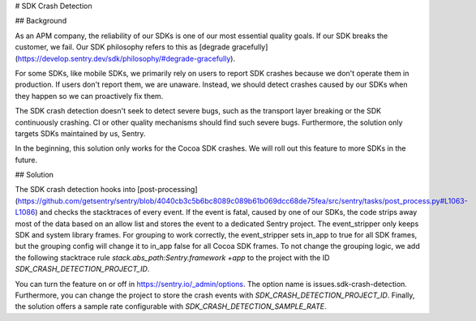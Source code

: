 # SDK Crash Detection


## Background

As an APM company, the reliability of our SDKs is one of our most essential quality goals. If our SDK breaks the customer, we fail.
Our SDK philosophy refers to this as [degrade gracefully](https://develop.sentry.dev/sdk/philosophy/#degrade-gracefully).

For some SDKs, like mobile SDKs, we primarily rely on users to report SDK crashes because we don't operate them in production. If users
don't report them, we are unaware. Instead, we should detect crashes caused by our SDKs when they happen so we can proactively fix them.

The SDK crash detection doesn't seek to detect severe bugs, such as the transport layer breaking or the SDK continuously crashing. CI or
other quality mechanisms should find such severe bugs. Furthermore, the solution only targets SDKs maintained by us, Sentry.

In the beginning, this solution only works for the Cocoa SDK crashes. We will roll out this feature to more SDKs in the future.


## Solution

The SDK crash detection hooks into [post-processing](https://github.com/getsentry/sentry/blob/4040cb3c5b6bc8089c089b61b069dcc68de75fea/src/sentry/tasks/post_process.py#L1063-L1086)
and checks the stacktraces of every event. If the event is fatal, caused by one of our SDKs,
the code strips away most of the data based on an allow list and stores the event to a dedicated Sentry project. The event_stripper only keeps
SDK and system library frames. For grouping to work correctly, the event_stripper sets in_app to true for all SDK frames, but the grouping
config will change it to in_app false for all Cocoa SDK frames. To not change the grouping logic, we add the following stacktrace rule
`stack.abs_path:Sentry.framework +app` to the project with the ID `SDK_CRASH_DETECTION_PROJECT_ID`.

You can turn the feature on or off in https://sentry.io/_admin/options. The option name is issues.sdk-crash-detection. Furthermore, you can
change the project to store the crash events with `SDK_CRASH_DETECTION_PROJECT_ID`. Finally, the solution offers a sample rate configurable
with `SDK_CRASH_DETECTION_SAMPLE_RATE`.
